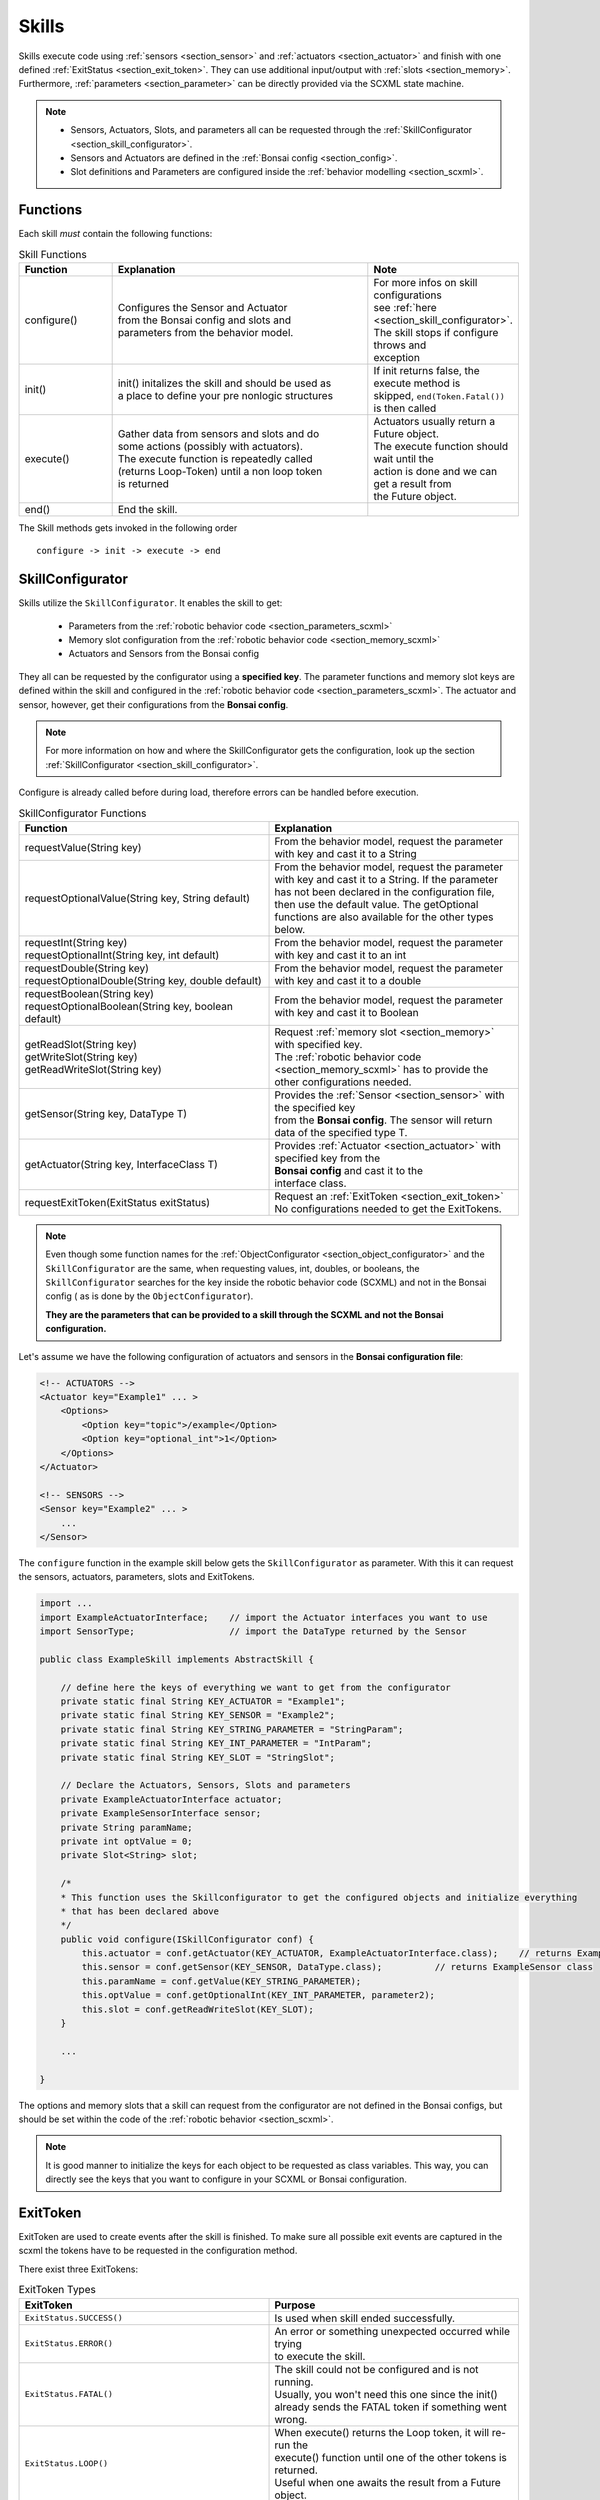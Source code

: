 .. _section_skills:

Skills
======

.. highlight:: java

.. quote:: 

   "A skill describes a combinable and reusable stateful building block of a robot behavior that covers one desired outcome (minimal) by only facilitating the frameworks sensors and actuators."

Skills execute code using :ref:`sensors <section_sensor>` and :ref:`actuators <section_actuator>` and finish with one defined :ref:`ExitStatus <section_exit_token>`. 
They can use additional input/output with :ref:`slots <section_memory>`.
Furthermore, :ref:`parameters <section_parameter>` can be directly provided via the SCXML state machine.

.. note:: 

    - Sensors, Actuators, Slots, and parameters all can be requested through the :ref:`SkillConfigurator <section_skill_configurator>`.
    - Sensors and Actuators are defined in the :ref:`Bonsai config <section_config>`.
    - Slot definitions and Parameters are configured inside the :ref:`behavior modelling <section_scxml>`.

Functions
---------

Each skill *must* contain the following functions:

.. list-table:: Skill Functions
   :widths: 20 60 20
   :header-rows: 1

   * - Function
     - Explanation
     - Note
   * - configure()
     - | Configures the Sensor and Actuator  
       | from the Bonsai config  and slots and 
       | parameters from the behavior model.
     - | For more infos on skill configurations 
       | see :ref:`here <section_skill_configurator>`.
       | The skill stops if configure throws and 
       | exception
   * - init()
     - | init() initalizes the skill and should be used as 
       | a place to define your pre nonlogic structures  
     - | If init returns false, the execute method is
       | skipped, ``end(Token.Fatal())`` is then called
   * - execute()
     - | Gather data from sensors and slots and do  
       | some actions (possibly with actuators).
       | The execute function is repeatedly called
       | (returns Loop-Token) until a non loop token
       | is returned
     - | Actuators usually return a Future object. 
       | The execute function should wait until the 
       | action is done and we can get a result from
       | the Future object.
   * - end()
     - End the skill.
     - 


The Skill methods gets invoked in the following order

::

    configure -> init -> execute -> end

.. _section_skill_configurator:

SkillConfigurator
-----------------

Skills utilize the ``SkillConfigurator``. It enables the skill to get:

 - Parameters from the :ref:`robotic behavior code <section_parameters_scxml>`
 - Memory slot configuration from the :ref:`robotic behavior code <section_memory_scxml>`
 - Actuators and Sensors from the Bonsai config

They all can be requested by the configurator using a **specified key**.
The parameter functions and memory slot keys are defined within the skill and configured in the :ref:`robotic behavior code <section_parameters_scxml>`.
The actuator and sensor, however, get their configurations from the **Bonsai config**.

.. note:: 

    For more information on how and where the SkillConfigurator gets the configuration, look up the section :ref:`SkillConfigurator <section_skill_configurator>`.

Configure is already called before during load, therefore errors can be handled before execution.

.. list-table:: SkillConfigurator Functions
   :widths: 15 15
   :header-rows: 1

   * - Function
     - Explanation
   * - requestValue(String key)
     - | From the behavior model, request the parameter 
       | with key and cast it to a String
   * - requestOptionalValue(String key, String default)
     - | From the behavior model, request the parameter 
       | with key and cast it to a String. If the parameter 
       | has not been declared in the configuration file,
       | then use the default value. The getOptional
       | functions are also available for the other types below.
   * - | requestInt(String key)
       | requestOptionalInt(String key, int default)
     - | From the behavior model, request the parameter 
       | with key and cast it to an int
   * - | requestDouble(String key)
       | requestOptionalDouble(String key, double default)
     - | From the behavior model, request the parameter 
       | with key and cast it to a double
   * - | requestBoolean(String key)
       | requestOptionalBoolean(String key, boolean default)
     - | From the behavior model, request the parameter 
       | with key and cast it to Boolean
   * - | getReadSlot(String key)
       | getWriteSlot(String key)
       | getReadWriteSlot(String key)
     - | Request :ref:`memory slot <section_memory>` with specified key.
       | The :ref:`robotic behavior code <section_memory_scxml>` has to provide the other configurations needed.
   * - getSensor(String key, DataType T)
     - | Provides the :ref:`Sensor <section_sensor>` with the specified key 
       | from the **Bonsai config**. The sensor will return
       | data of the specified type T.
   * - getActuator(String key, InterfaceClass T)
     - | Provides :ref:`Actuator <section_actuator>` with specified key from the
       | **Bonsai config** and cast it to the 
       | interface class. 
   * - requestExitToken(ExitStatus exitStatus)
     - | Request an :ref:`ExitToken <section_exit_token>`
       | No configurations needed to get the ExitTokens.


.. note::
    Even though some function names for the :ref:`ObjectConfigurator <section_object_configurator>` and the ``SkillConfigurator`` are the same, 
    when requesting values, int, doubles, or booleans, the ``SkillConfigurator`` searches for the key inside the robotic behavior code (SCXML)
    and not in the Bonsai config ( as is done by the ``ObjectConfigurator``).

    **They are the parameters that can be provided to a skill through the SCXML and not the Bonsai configuration.** 

Let's assume we have the following configuration of actuators and sensors in the **Bonsai configuration file**:

.. code-block:: xml

    <!-- ACTUATORS -->
    <Actuator key="Example1" ... >
        <Options>
            <Option key="topic">/example</Option>
            <Option key="optional_int">1</Option>
        </Options>
    </Actuator>

    <!-- SENSORS -->
    <Sensor key="Example2" ... >
        ...
    </Sensor>

The ``configure`` function in the example skill below gets the ``SkillConfigurator`` as parameter.
With this it can request the sensors, actuators, parameters, slots and ExitTokens.

.. code-block:: java

    import ...
    import ExampleActuatorInterface;    // import the Actuator interfaces you want to use
    import SensorType;                  // import the DataType returned by the Sensor

    public class ExampleSkill implements AbstractSkill {

        // define here the keys of everything we want to get from the configurator
        private static final String KEY_ACTUATOR = "Example1";
        private static final String KEY_SENSOR = "Example2";
        private static final String KEY_STRING_PARAMETER = "StringParam";
        private static final String KEY_INT_PARAMETER = "IntParam";
        private static final String KEY_SLOT = "StringSlot";

        // Declare the Actuators, Sensors, Slots and parameters
        private ExampleActuatorInterface actuator;
        private ExampleSensorInterface sensor;
        private String paramName;
        private int optValue = 0;
        private Slot<String> slot;

        /*
        * This function uses the Skillconfigurator to get the configured objects and initialize everything
        * that has been declared above
        */
        public void configure(ISkillConfigurator conf) {
            this.actuator = conf.getActuator(KEY_ACTUATOR, ExampleActuatorInterface.class);    // returns ExampleActuator class
            this.sensor = conf.getSensor(KEY_SENSOR, DataType.class);          // returns ExampleSensor class
            this.paramName = conf.getValue(KEY_STRING_PARAMETER);
            this.optValue = conf.getOptionalInt(KEY_INT_PARAMETER, parameter2);
            this.slot = conf.getReadWriteSlot(KEY_SLOT);
        }

        ...

    }

The options and memory slots that a skill can request from the configurator are not defined in the Bonsai configs, but should be set within the code of the :ref:`robotic behavior <section_scxml>`.

.. note::
    
    It is good manner to initialize the keys for each object to be requested as class variables.
    This way, you can directly see the keys that you want to configure in your SCXML or Bonsai configuration.


.. _section_exit_token:

ExitToken
---------

ExitToken are used to create events after the skill is finished. To make sure all possible exit events are captured in the scxml the tokens have to be requested in the configuration method.

There exist three ExitTokens:

.. list-table:: ExitToken Types
   :widths: 15 15
   :header-rows: 1

   * - ExitToken
     - Purpose
   * - ``ExitStatus.SUCCESS()``
     - Is used when skill ended successfully.
   * - ``ExitStatus.ERROR()``
     - | An error or something unexpected occurred while trying 
       | to execute the skill. 
   * - ``ExitStatus.FATAL()``
     - | The skill could not be configured and is not running.
       | Usually, you won't need this one since the init()
       | already sends the FATAL token if something went wrong.
   * - ``ExitStatus.LOOP()``
     - | When execute() returns the Loop token, it will re-run the 
       | execute() function until one of the other tokens is returned.
       | Useful when one awaits the result from a Future object.

.. note:: 

    Usually you should only need to request the success and error token.

ExitTokens can be requested from the configurator:
::

    @Override
    public void configure(SkillConfigurator configurator) {
        // request all tokens that you plan to return from other methods
        tokenSuccess = configurator.requestExitToken(ExitStatus.SUCCESS());
        tokenError = configurator.requestExitToken(ExitStatus.ERROR());
    }

Sometimes, we need more refined ExitTokens. 
For that case we can append the tokens with a status.
Let's take a skill that detects objects as an example. 
The skill can run successfully. However, which can mean it detected no objects or at least one object.
To distinguish this case, we can do the following:
::

    @Override
    public void configure(SkillConfigurator configurator) {
        // request all tokens that you plan to return from other methods
        tokenSuccessNoObj = configurator.requestExitToken(ExitStatus.SUCCESS().withProcessingStatus("no_obj"));
        tokenSuccessDetected = configurator.requestExitToken(ExitStatus.SUCCESS().withProcessingStatus("detected"));
    }
